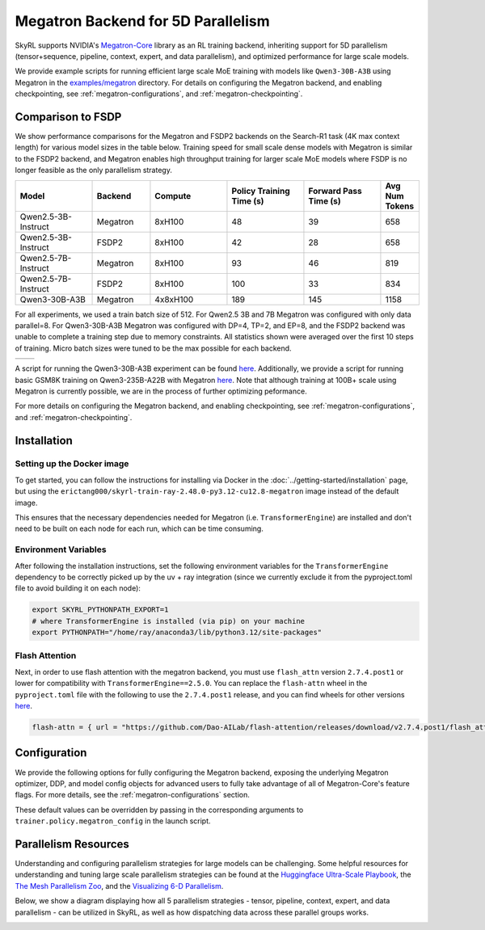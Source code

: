 Megatron Backend for 5D Parallelism
===================================

SkyRL supports NVIDIA's `Megatron-Core <https://developer.nvidia.com/megatron-core>`_ library as an RL training backend, inheriting support for 5D parallelism (tensor+sequence, pipeline, context, expert, and data parallelism), and optimized performance for large scale models.

We provide example scripts for running efficient large scale MoE training with models like ``Qwen3-30B-A3B`` using Megatron in the `examples/megatron <https://github.com/NovaSky-AI/SkyRL/tree/main/skyrl-train/examples/megatron>`_ directory.
For details on configuring the Megatron backend, and enabling checkpointing, see :ref:`megatron-configurations`, and :ref:`megatron-checkpointing`.

Comparison to FSDP
------------------
We show performance comparisons for the Megatron and FSDP2 backends on the Search-R1 task (4K max context length) for various model sizes in the table below. Training speed for small scale dense models with Megatron
is similar to the FSDP2 backend, and Megatron enables high throughput training for larger scale MoE models where FSDP is no longer feasible as the only parallelism strategy.

.. list-table::
   :header-rows: 1
   :widths: 20 15 20 20 20 10

   * - Model
     - Backend
     - Compute
     - Policy Training Time (s)
     - Forward Pass Time (s)
     - Avg Num Tokens
   * - Qwen2.5-3B-Instruct
     - Megatron
     - 8xH100
     - 48
     - 39
     - 658
   * - Qwen2.5-3B-Instruct
     - FSDP2
     - 8xH100
     - 42
     - 28
     - 658
   * - Qwen2.5-7B-Instruct
     - Megatron
     - 8xH100
     - 93
     - 46
     - 819
   * - Qwen2.5-7B-Instruct
     - FSDP2
     - 8xH100
     - 100
     - 33
     - 834
   * - Qwen3-30B-A3B
     - Megatron
     - 4x8xH100
     - 189
     - 145
     - 1158

For all experiments, we used a train batch size of 512. For Qwen2.5 3B and 7B Megatron was configured with only data parallel=8. 
For Qwen3-30B-A3B Megatron was configured with DP=4, TP=2, and EP=8, and the FSDP2 backend was unable to complete a training step due to memory constraints. 
All statistics shown were averaged over the first 10 steps of training. Micro batch sizes were tuned to be the max possible for each backend.

.. list-table::
   :widths: 50 50
   :header-rows: 0

   * - .. image:: images/search-r1-3b.svg
         :width: 400px
         :align: center
     - .. image:: images/search-r1-30b.svg
         :width: 400px
         :align: center

.. centered:: Left: Matching Qwen2.5-3B-Instruct reward curves for Megatron and FSDP2. Right: Qwen3-30B-A3B reward curve for Megatron (330 steps on 4 H100 nodes over 4 days) vs Qwen2.5-3B FSDP baseline.

A script for running the Qwen3-30B-A3B experiment can be found `here <https://github.com/NovaSky-AI/SkyRL/blob/main/skyrl-train/examples/megatron/run_search_megatron.sh>`_. 
Additionally, we provide a script for running basic GSM8K training on Qwen3-235B-A22B with Megatron `here <https://github.com/NovaSky-AI/SkyRL/blob/main/skyrl-train/examples/megatron/run_megatron_qwen3-235b-a22b.sh>`_. 
Note that although training at 100B+ scale using Megatron is currently possible, we are in the process of further optimizing peformance.

For more details on configuring the Megatron backend, and enabling checkpointing, see :ref:`megatron-configurations`, and :ref:`megatron-checkpointing`.

.. _megatron-installation:

Installation
------------

Setting up the Docker image
~~~~~~~~~~~~~~~~~~~~~~~~~~~~
To get started, you can follow the instructions for installing via Docker in the :doc:`../getting-started/installation` page, but using the ``erictang000/skyrl-train-ray-2.48.0-py3.12-cu12.8-megatron`` image instead of the default image.

This ensures that the necessary dependencies needed for Megatron (i.e. ``TransformerEngine``) are installed and don't need to be built on each node for each run, which can be time consuming.

Environment Variables
~~~~~~~~~~~~~~~~~~~~~
After following the installation instructions, set the following environment variables for the ``TransformerEngine`` dependency to be correctly picked up by the uv + ray integration (since we currently exclude it from the pyproject.toml file to avoid building it on each node):

.. code-block:: bash

    export SKYRL_PYTHONPATH_EXPORT=1
    # where TransformerEngine is installed (via pip) on your machine
    export PYTHONPATH="/home/ray/anaconda3/lib/python3.12/site-packages"

Flash Attention
~~~~~~~~~~~~~~~
Next, in order to use flash attention with the megatron backend, you must use ``flash_attn`` version ``2.7.4.post1`` or lower for compatibility with ``TransformerEngine==2.5.0``.
You can replace the ``flash-attn`` wheel in the ``pyproject.toml`` file with the following to use the ``2.7.4.post1`` release, and you can find wheels for other versions `here <https://github.com/Dao-AILab/flash-attention/releases>`_.

.. code-block:: bash

    flash-attn = { url = "https://github.com/Dao-AILab/flash-attention/releases/download/v2.7.4.post1/flash_attn-2.7.4.post1+cu12torch2.7cxx11abiFALSE-cp312-cp312-linux_x86_64.whl" }


Configuration
-------------
We provide the following options for fully configuring the Megatron backend, exposing the underlying Megatron optimizer, DDP, and model config objects
for advanced users to fully take advantage of all of Megatron-Core's feature flags. For more details, see the :ref:`megatron-configurations` section.

.. code-block:: yaml
    :caption: ``skyrl_train/config/megatron/policy.yaml``

    # @package megatron_config.policy
    tensor_model_parallel_size: 1
    pipeline_model_parallel_size: 1
    context_parallel_size: 1
    expert_model_parallel_size: 1
    expert_tensor_parallel_size: null

    ddp_config:
        # pass through kwargs to configure the Megatron DistributedDataParallelConfig object
        # https://github.com/NVIDIA/Megatron-LM/blob/core_r0.13.0/megatron/core/distributed/distributed_data_parallel_config.py#L8
        ...
    
    optimizer_config_kwargs:
        # pass through kwargs to configure the Megatron OptimizerConfig object
        # https://github.com/NVIDIA/Megatron-LM/blob/core_r0.13.0/megatron/core/optimizer/optimizer_config.py#L12
        ...
    
    transformer_config_kwargs:
        # pass through kwargs to configure the Megatron TransformerConfig object
        # https://github.com/NVIDIA/Megatron-LM/blob/core_r0.13.0/megatron/core/transformer/transformer_config.py#L33
        ...

These default values can be overridden by passing in the corresponding arguments to ``trainer.policy.megatron_config`` in the launch script.

Parallelism Resources
----------------------
Understanding and configuring parallelism strategies for large models can be challenging.
Some helpful resources for understanding and tuning large scale parallelism strategies can be found at the `Huggingface Ultra-Scale Playbook <https://huggingface.co/spaces/nanotron/ultrascale-playbook?section=finding_the_best_training_configuration>`_, 
the `The Mesh Parallelism Zoo <https://blog.ezyang.com/2025/08/the-parallelism-mesh-zoo/>`_, and the `Visualizing 6-D Parallelism <https://main-horse.github.io/posts/visualizing-6d>`_.

Below, we show a diagram displaying how all 5 parallelism strategies - tensor, pipeline, context, expert, and data parallelism - can be utilized in SkyRL, as well as how dispatching data across these parallel groups works.

.. image:: images/parallelism.svg


